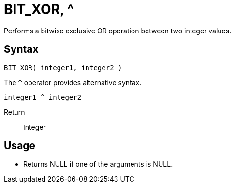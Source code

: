 ////
Licensed to the Apache Software Foundation (ASF) under one
or more contributor license agreements.  See the NOTICE file
distributed with this work for additional information
regarding copyright ownership.  The ASF licenses this file
to you under the Apache License, Version 2.0 (the
"License"); you may not use this file except in compliance
with the License.  You may obtain a copy of the License at
  http://www.apache.org/licenses/LICENSE-2.0
Unless required by applicable law or agreed to in writing,
software distributed under the License is distributed on an
"AS IS" BASIS, WITHOUT WARRANTIES OR CONDITIONS OF ANY
KIND, either express or implied.  See the License for the
specific language governing permissions and limitations
under the License.
////
= BIT_XOR, ^

Performs a bitwise exclusive OR operation between two integer values.

== Syntax
----
BIT_XOR( integer1, integer2 ) 
----
The `^` operator provides alternative syntax.
----
integer1 ^ integer2
----
Return:: Integer

== Usage

* Returns NULL if one of the arguments is NULL.